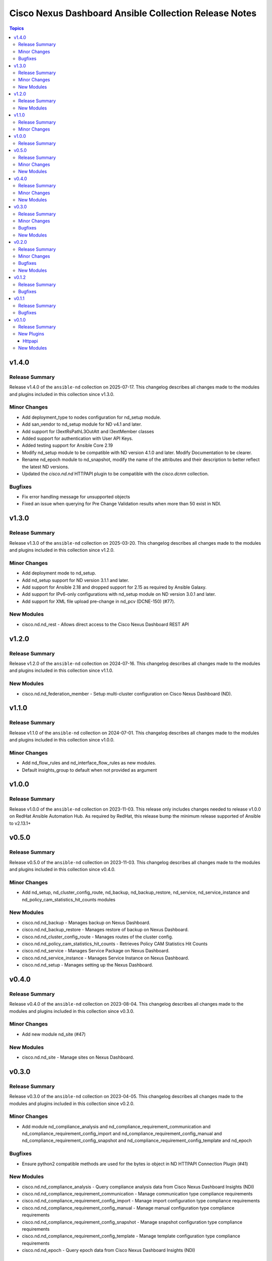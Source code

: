 ======================================================
Cisco Nexus Dashboard Ansible Collection Release Notes
======================================================

.. contents:: Topics

v1.4.0
======

Release Summary
---------------

Release v1.4.0 of the ``ansible-nd`` collection on 2025-07-17.
This changelog describes all changes made to the modules and plugins included in this collection since v1.3.0.

Minor Changes
-------------

- Add deployment_type to nodes configuration for nd_setup module.
- Add san_vendor to nd_setup module for ND v4.1 and later.
- Add support for l3extRsPathL3OutAtt and l3extMember classes
- Added support for authentication with User API Keys.
- Added testing support for Ansible Core 2.19
- Modify nd_setup module to be compatible with ND version 4.1.0 and later. Modify Documentation to be clearer.
- Rename nd_epoch module to nd_snapshot, modify the name of the attributes and their description to better reflect the latest ND versions.
- Updated the `cisco.nd.nd` HTTPAPI plugin to be compatible with the `cisco.dcnm` collection.

Bugfixes
--------

- Fix error handling message for unsupported objects
- Fixed an issue when querying for Pre Change Validation results when more than 50 exist in NDI.

v1.3.0
======

Release Summary
---------------

Release v1.3.0 of the ``ansible-nd`` collection on 2025-03-20.
This changelog describes all changes made to the modules and plugins included in this collection since v1.2.0.

Minor Changes
-------------

- Add deployment mode to nd_setup.
- Add nd_setup support for ND version 3.1.1 and later.
- Add support for Ansible 2.18 and dropped support for 2.15 as required by Ansible Galaxy.
- Add support for IPv6-only configurations with nd_setup module on ND version 3.0.1 and later.
- Add support for XML file upload pre-change in nd_pcv (DCNE-150) (#77).

New Modules
-----------

- cisco.nd.nd_rest - Allows direct access to the Cisco Nexus Dashboard REST API

v1.2.0
======

Release Summary
---------------

Release v1.2.0 of the ``ansible-nd`` collection on 2024-07-16.
This changelog describes all changes made to the modules and plugins included in this collection since v1.1.0.

New Modules
-----------

- cisco.nd.nd_federation_member - Setup multi-cluster configuration on Cisco Nexus Dashboard (ND).

v1.1.0
======

Release Summary
---------------

Release v1.1.0 of the ``ansible-nd`` collection on 2024-07-01.
This changelog describes all changes made to the modules and plugins included in this collection since v1.0.0.

Minor Changes
-------------

- Add nd_flow_rules and nd_interface_flow_rules as new modules.
- Default insights_group to default when not provided as argument

v1.0.0
======

Release Summary
---------------

Release v1.0.0 of the ``ansible-nd`` collection on 2023-11-03.
This release only includes changes needed to release v1.0.0 on RedHat Ansible Automation Hub. As required by RedHat, this release bump the minimum release supported of Ansible to v2.13.1+

v0.5.0
======

Release Summary
---------------

Release v0.5.0 of the ``ansible-nd`` collection on 2023-11-03.
This changelog describes all changes made to the modules and plugins included in this collection since v0.4.0.

Minor Changes
-------------

- Add nd_setup, nd_cluster_config_route, nd_backup, nd_backup_restore, nd_service, nd_service_instance and nd_policy_cam_statistics_hit_counts modules

New Modules
-----------

- cisco.nd.nd_backup - Manages backup on Nexus Dashboard.
- cisco.nd.nd_backup_restore - Manages restore of backup on Nexus Dashboard.
- cisco.nd.nd_cluster_config_route - Manages routes of the cluster config.
- cisco.nd.nd_policy_cam_statistics_hit_counts - Retrieves Policy CAM Statistics Hit Counts
- cisco.nd.nd_service - Manages Service Package on Nexus Dashboard.
- cisco.nd.nd_service_instance - Manages Service Instance on Nexus Dashboard.
- cisco.nd.nd_setup - Manages setting up the Nexus Dashboard.

v0.4.0
======

Release Summary
---------------

Release v0.4.0 of the ``ansible-nd`` collection on 2023-08-04.
This changelog describes all changes made to the modules and plugins included in this collection since v0.3.0.

Minor Changes
-------------

- Add new module nd_site (#47)

New Modules
-----------

- cisco.nd.nd_site - Manage sites on Nexus Dashboard.

v0.3.0
======

Release Summary
---------------

Release v0.3.0 of the ``ansible-nd`` collection on 2023-04-05.
This changelog describes all changes made to the modules and plugins included in this collection since v0.2.0.

Minor Changes
-------------

- Add module nd_compliance_analysis and nd_compliance_requirement_communication and nd_compliance_requirement_config_import and nd_compliance_requirement_config_manual and nd_compliance_requirement_config_snapshot and nd_compliance_requirement_config_template and nd_epoch

Bugfixes
--------

- Ensure python2 compatible methods are used for the bytes io object in ND HTTPAPI Connection Plugin (#41)

New Modules
-----------

- cisco.nd.nd_compliance_analysis - Query compliance analysis data from Cisco Nexus Dashboard Insights (NDI)
- cisco.nd.nd_compliance_requirement_communication - Manage communication type compliance requirements
- cisco.nd.nd_compliance_requirement_config_import - Manage import configuration type compliance requirements
- cisco.nd.nd_compliance_requirement_config_manual - Manage manual configuration type compliance requirements
- cisco.nd.nd_compliance_requirement_config_snapshot - Manage snapshot configuration type compliance requirements
- cisco.nd.nd_compliance_requirement_config_template - Manage template configuration type compliance requirements
- cisco.nd.nd_epoch - Query epoch data from Cisco Nexus Dashboard Insights (NDI)

v0.2.0
======

Release Summary
---------------

Release v0.2.0 of the ``ansible-nd`` collection on 2023-02-04.
This changelog describes all changes made to the modules and plugins included in this collection since v0.1.2.

Minor Changes
-------------

- Add ansible_httpapi_login_domain global inventory variable

Bugfixes
--------

- Allow local to be set as login_domain && set DefaultAuth as default for login_domain
- Fix HTTPAPI Connection plugin when wrong login_domain is provided
- Fix HTTPAPI ND connection plugin missing login_domain definition

New Modules
-----------

- cisco.nd.nd_delta_analysis - Manage delta analysis jobs
- cisco.nd.nd_instant_assurance_analysis - Manage instant online assurance analysis jobs
- cisco.nd.nd_pcv - Manage pre-change validation job
- cisco.nd.nd_pcv_compliance - Query pre-change validation compliance
- cisco.nd.nd_pcv_delta_analysis - Query delta analysis of pre-change validation

v0.1.2
======

Release Summary
---------------

New release v0.1.2

Bugfixes
--------

- Fix ND HTTAPI plugin login_domain issue when used with cisco.mso collection
- Fix default user when not defining the user. Default username "admin" has been removed. Always specify username via module attribute or define the ansible_user variable in inventory.
- Remove empty sanity ignore files

v0.1.1
======

Release Summary
---------------

New release v0.1.1

Bugfixes
--------

- Fix ND HTTAPI plugin to support remote users
- Remove required params for attributes that are handled by the HTTPAPI plugin

v0.1.0
======

Release Summary
---------------

Initial release of Nexus Dashboard collection

New Plugins
-----------

Httpapi
~~~~~~~

- cisco.nd.nd - Nexus Dashboard Ansible HTTPAPI Plugin.

New Modules
-----------

- cisco.nd.nd_version - Get version of Nexus Dashboard (ND)
